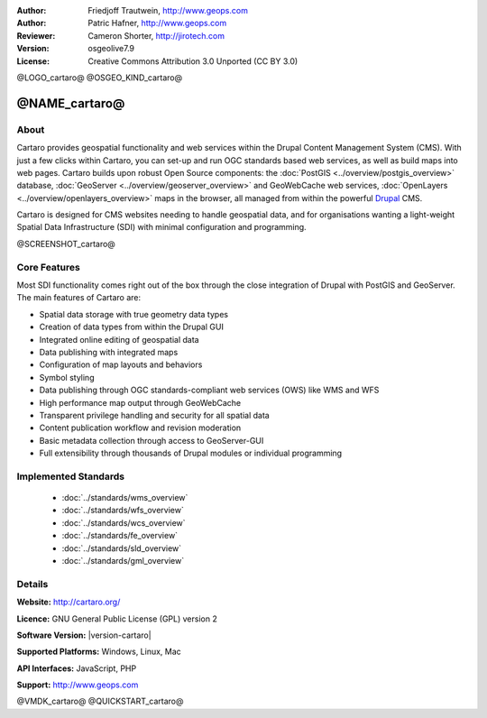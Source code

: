 :Author: Friedjoff Trautwein, http://www.geops.com
:Author: Patric Hafner, http://www.geops.com
:Reviewer: Cameron Shorter, http://jirotech.com
:Version: osgeolive7.9
:License: Creative Commons Attribution 3.0 Unported (CC BY 3.0)

@LOGO_cartaro@
@OSGEO_KIND_cartaro@


@NAME_cartaro@
================================================================================

About
--------------------------------------------------------------------------------

Cartaro provides geospatial functionality and web services within the Drupal Content Management System (CMS). With just a few clicks within Cartaro, you can set-up and run OGC standards based web services, as well as build maps into web pages. Cartaro builds upon robust Open Source components: the :doc:`PostGIS <../overview/postgis_overview>` database, :doc:`GeoServer <../overview/geoserver_overview>` and GeoWebCache web services, :doc:`OpenLayers <../overview/openlayers_overview>` maps in the browser, all managed from within the powerful `Drupal <http://drupal.org>`_ CMS.

Cartaro is designed for CMS websites needing to handle geospatial data, and for organisations wanting a light-weight Spatial Data Infrastructure (SDI) with minimal configuration and programming.

@SCREENSHOT_cartaro@

.. image:: /images/projects/cartaro/cartaro_frontpage.png
  :scale: 50%
  :alt: Cartaro Frontpage
  :align: right

Core Features
--------------------------------------------------------------------------------

Most SDI functionality comes right out of the box through the close integration of Drupal with PostGIS and GeoServer. The main features of Cartaro are:

* Spatial data storage with true geometry data types
* Creation of data types from within the Drupal GUI
* Integrated online editing of geospatial data
* Data publishing with integrated maps
* Configuration of map layouts and behaviors
* Symbol styling
* Data publishing through OGC standards-compliant web services (OWS) like WMS and WFS
* High performance map output through GeoWebCache
* Transparent privilege handling and security for all spatial data
* Content publication workflow and revision moderation
* Basic metadata collection through access to GeoServer-GUI
* Full extensibility through thousands of Drupal modules or individual programming

Implemented Standards
--------------------------------------------------------------------------------

  * :doc:`../standards/wms_overview`
  * :doc:`../standards/wfs_overview`
  * :doc:`../standards/wcs_overview`
  * :doc:`../standards/fe_overview`
  * :doc:`../standards/sld_overview` 
  * :doc:`../standards/gml_overview`

Details
--------------------------------------------------------------------------------

**Website:** http://cartaro.org/

**Licence:** GNU General Public License (GPL) version 2

**Software Version:** |version-cartaro|

**Supported Platforms:** Windows, Linux, Mac

**API Interfaces:** JavaScript, PHP

**Support:** http://www.geops.com

@VMDK_cartaro@
@QUICKSTART_cartaro@

